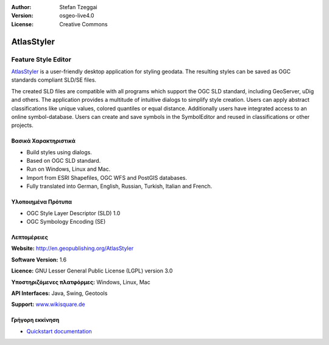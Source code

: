 :Author: Stefan Tzeggai
:Version: osgeo-live4.0
:License: Creative Commons

.. _atlasstyler-overview:

.. image:: images/project_logos/logo-AtlasStyler.png
  :scale: 100 %
  :alt: project logo
  :align: right
  :target: http://en.geopublishing.org/AtlasStyler


AtlasStyler
===========

Feature Style Editor
~~~~~~~~~~~~~~~~~~~~

`AtlasStyler <http://en.geopublishing.org/AtlasStyler>`_ is a user-friendly desktop application for styling geodata. The resulting styles can be saved as OGC standards compliant SLD/SE files.

The created SLD files are compatible with all programs which support the OGC SLD standard, including GeoServer, uDig and others. The application provides a multitude of intuitive dialogs to simplify style creation. Users can apply abstract classifications like unique values, colored quantiles or equal distance. Additionally users have integrated access to an online symbol-database. Users can create and save symbols in the SymbolEditor and reused in classifications or other projects.

.. image:: images/screenshots/1024x768/atlasstyler-overview.png
  :scale: 40 %
  :alt: screenshot
  :align: right

Βασικά Χαρακτηριστικά
-------------

* Build styles using dialogs.
* Based on OGC SLD standard.
* Run on Windows, Linux and Mac.
* Import from ESRI Shapefiles, OGC WFS and PostGIS databases.
* Fully translated into German, English, Russian, Turkish, Italian and French.

Υλοποιημένα Πρότυπα
---------------------

* OGC Style Layer Descriptor (SLD) 1.0
* OGC Symbology Encoding (SE)

Λεπτομέρειες
-------

**Website:** http://en.geopublishing.org/AtlasStyler

**Software Version:** 1.6

**Licence:** GNU Lesser General Public License (LGPL) version 3.0

**Υποστηριζόμενες πλατφόρμες:** Windows, Linux, Mac

**API Interfaces:** Java, Swing, Geotools

**Support:** `www.wikisquare.de <http://www.wikisquare.de>`_ 



Γρήγορη εκκίνηση
----------

* `Quickstart documentation <../quickstart/atlasstyler_quickstart.html>`_


